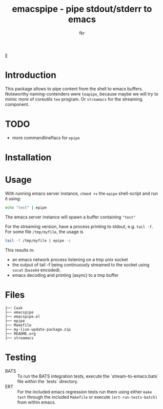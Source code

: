 #+TITLE: emacspipe - pipe stdout/stderr to emacs
#+AUTHOR: fkr


#+attr_html: :alt  :align left :class img
[[https://github.com/fkr-0/epipe/blob/media/banner.png?raw=true][ll]]


* Introduction
This package allows to pipe content from the shell to emacs buffers. Noteworthy
naming-contenders were ~teapipe~, because maybe we will try to mimic more of coreutils ~tee~ program. Or ~streamacs~ for the streaming component.

* TODO
- more commandlineflacs for ~epipe~

* Installation

* Usage
With running emacs server instance, ~chmod +x~ the ~epipe~ shell-script and run it using:
#+begin_src sh
echo "test" | epipe
#+end_src
The emacs server instance will spawn a buffer containing ~"test"~

For the streaming version, have a process printing to stdout, e.g. ~tail -f~. For some
file ~/tmp/myfile~, the usage is
#+begin_src sh
tail -f /tmp/myfile | epipe -s
#+end_src
This results in:
- an emacs network process listening on a tmp unix socket
- the output of tail -f being continuously streamed to the socket using ~socat~ (~base64~ encoded).
- emacs decoding and printing (async) to a tmp buffer


* Files
#+begin_example
├── Cask
├── emacspipe
├── emacspipe.el
├── epipe
├── Makefile
├── my-live-update-package.zip
├── README.org
├── streamacs
#+end_example
* Testing
- BATS ::
  To run the BATS integration tests, execute the `stream-to-emacs.bats` file within the `tests` directory.
- ERT ::
  For the included emacs regression tests run them using either ~make test~
  through the included ~Makefile~ or execute ~(ert-run-tests-batch)~ from within emacs.
